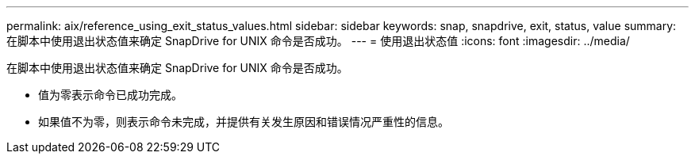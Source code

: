 ---
permalink: aix/reference_using_exit_status_values.html 
sidebar: sidebar 
keywords: snap, snapdrive, exit, status, value 
summary: 在脚本中使用退出状态值来确定 SnapDrive for UNIX 命令是否成功。 
---
= 使用退出状态值
:icons: font
:imagesdir: ../media/


[role="lead"]
在脚本中使用退出状态值来确定 SnapDrive for UNIX 命令是否成功。

* 值为零表示命令已成功完成。
* 如果值不为零，则表示命令未完成，并提供有关发生原因和错误情况严重性的信息。

